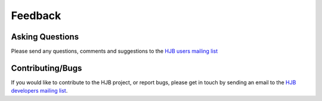 ========
Feedback
========

Asking Questions
----------------

Please send any questions, comments and suggestions to the `HJB users
mailing list`_

.. _HJB users mailing list: mailto:hjb-users@lists.berlios.de


Contributing/Bugs
-----------------

If you would like to contribute to the HJB project, or report bugs,
please get in touch by sending an email to the `HJB developers mailing
list`_.

.. _HJB developers mailing list: mailto:hjb-developers@lists.berlios.de

.. Copyright (C) 2006 Tim Emiola